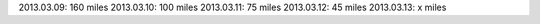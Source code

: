 
2013.03.09: 160 miles
2013.03.10: 100 miles
2013.03.11: 75 miles
2013.03.12: 45 miles
2013.03.13: x miles

